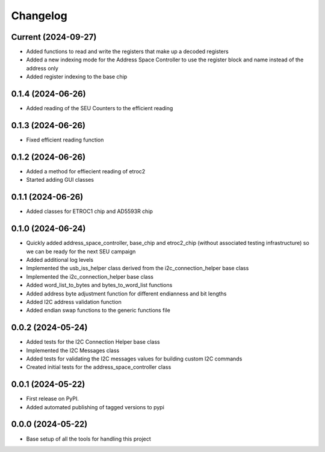 Changelog
=========

Current (2024-09-27)
--------------------

* Added functions to read and write the registers that make up a decoded registers
* Added a new indexing mode for the Address Space Controller to use the register block and name instead of the address only
* Added register indexing to the base chip

0.1.4 (2024-06-26)
------------------

* Added reading of the SEU Counters to the efficient reading

0.1.3 (2024-06-26)
------------------

* Fixed efficient reading function

0.1.2 (2024-06-26)
------------------

* Added a method for effiecient reading of etroc2
* Started adding GUI classes

0.1.1 (2024-06-26)
------------------

* Added classes for ETROC1 chip and AD5593R chip

0.1.0 (2024-06-24)
------------------

* Quickly added address_space_controller, base_chip and etroc2_chip (without associated testing infrastructure) so we can be ready for the next SEU campaign
* Added additional log levels
* Implemented the usb_iss_helper class derived from the i2c_connection_helper base class
* Implemented the i2c_connection_helper base class
* Added word_list_to_bytes and bytes_to_word_list functions
* Added address byte adjustment function for different endianness and bit lengths
* Added I2C address validation function
* Added endian swap functions to the generic functions file

0.0.2 (2024-05-24)
------------------

* Added tests for the I2C Connection Helper base class
* Implemented the I2C Messages class
* Added tests for validating the I2C messages values for building custom I2C commands
* Created initial tests for the address_space_controller class

0.0.1 (2024-05-22)
------------------

* First release on PyPI.
* Added automated publishing of tagged versions to pypi

0.0.0 (2024-05-22)
------------------

* Base setup of all the tools for handling this project
